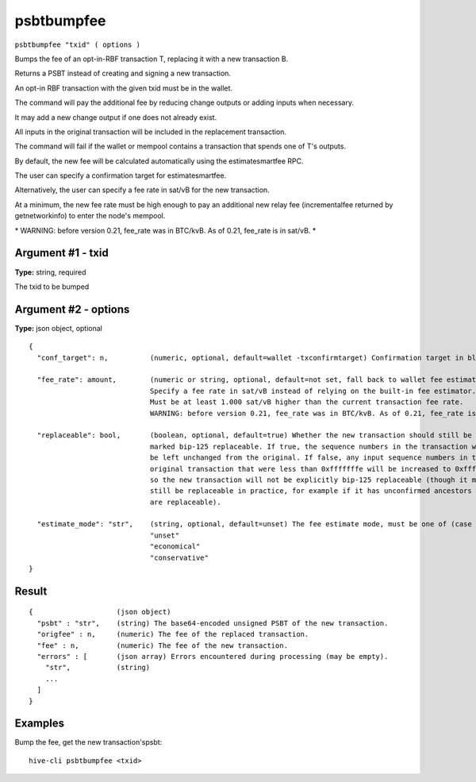 .. This file is licensed under the Apache License 2.0 available on
   http://www.apache.org/licenses/.

psbtbumpfee
===========

``psbtbumpfee "txid" ( options )``

Bumps the fee of an opt-in-RBF transaction T, replacing it with a new transaction B.

Returns a PSBT instead of creating and signing a new transaction.

An opt-in RBF transaction with the given txid must be in the wallet.

The command will pay the additional fee by reducing change outputs or adding inputs when necessary.

It may add a new change output if one does not already exist.

All inputs in the original transaction will be included in the replacement transaction.

The command will fail if the wallet or mempool contains a transaction that spends one of T's outputs.

By default, the new fee will be calculated automatically using the estimatesmartfee RPC.

The user can specify a confirmation target for estimatesmartfee.

Alternatively, the user can specify a fee rate in sat/vB for the new transaction.

At a minimum, the new fee rate must be high enough to pay an additional new relay fee (incrementalfee
returned by getnetworkinfo) to enter the node's mempool.

\* WARNING: before version 0.21, fee_rate was in BTC/kvB. As of 0.21, fee_rate is in sat/vB. \*

Argument #1 - txid
~~~~~~~~~~~~~~~~~~

**Type:** string, required

The txid to be bumped

Argument #2 - options
~~~~~~~~~~~~~~~~~~~~~

**Type:** json object, optional

::

     {
       "conf_target": n,          (numeric, optional, default=wallet -txconfirmtarget) Confirmation target in blocks
                                  
       "fee_rate": amount,        (numeric or string, optional, default=not set, fall back to wallet fee estimation) 
                                  Specify a fee rate in sat/vB instead of relying on the built-in fee estimator.
                                  Must be at least 1.000 sat/vB higher than the current transaction fee rate.
                                  WARNING: before version 0.21, fee_rate was in BTC/kvB. As of 0.21, fee_rate is in sat/vB.
                                  
       "replaceable": bool,       (boolean, optional, default=true) Whether the new transaction should still be
                                  marked bip-125 replaceable. If true, the sequence numbers in the transaction will
                                  be left unchanged from the original. If false, any input sequence numbers in the
                                  original transaction that were less than 0xfffffffe will be increased to 0xfffffffe
                                  so the new transaction will not be explicitly bip-125 replaceable (though it may
                                  still be replaceable in practice, for example if it has unconfirmed ancestors which
                                  are replaceable).
                                  
       "estimate_mode": "str",    (string, optional, default=unset) The fee estimate mode, must be one of (case insensitive):
                                  "unset"
                                  "economical"
                                  "conservative"
     }

Result
~~~~~~

::

  {                    (json object)
    "psbt" : "str",    (string) The base64-encoded unsigned PSBT of the new transaction.
    "origfee" : n,     (numeric) The fee of the replaced transaction.
    "fee" : n,         (numeric) The fee of the new transaction.
    "errors" : [       (json array) Errors encountered during processing (may be empty).
      "str",           (string)
      ...
    ]
  }

Examples
~~~~~~~~


.. highlight:: shell

Bump the fee, get the new transaction'spsbt::

  hive-cli psbtbumpfee <txid>

